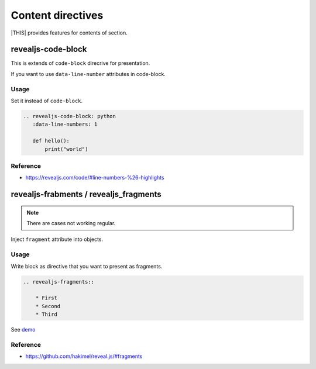 ==================
Content directives
==================

|THIS| provides features for contents of section.

revealjs-code-block
===================

This is extends of ``code-block`` direcrive for presentation.

If you want to use ``data-line-number`` attributes in code-block.

Usage
-----

Set it instead of ``code-block``.

.. code-block:: rst

   .. revealjs-code-block: python
      :data-line-numbers: 1

      def hello():
          print("world")

Reference
---------

* https://revealjs.com/code/#line-numbers-%26-highlights

revealjs-frabments / revealjs_fragments
=======================================

.. note::
    There are cases not working regular.

Inject ``fragment`` attribute into objects.

Usage
-----

Write block as directive that you want to present as fragments.

.. code-block:: rst

    .. revealjs-fragments::

        * First
        * Second
        * Third

See `demo <https://attakei.github.io/sphinx-revealjs/#/5/1>`_

Reference
---------

* https://github.com/hakimel/reveal.js/#fragments
